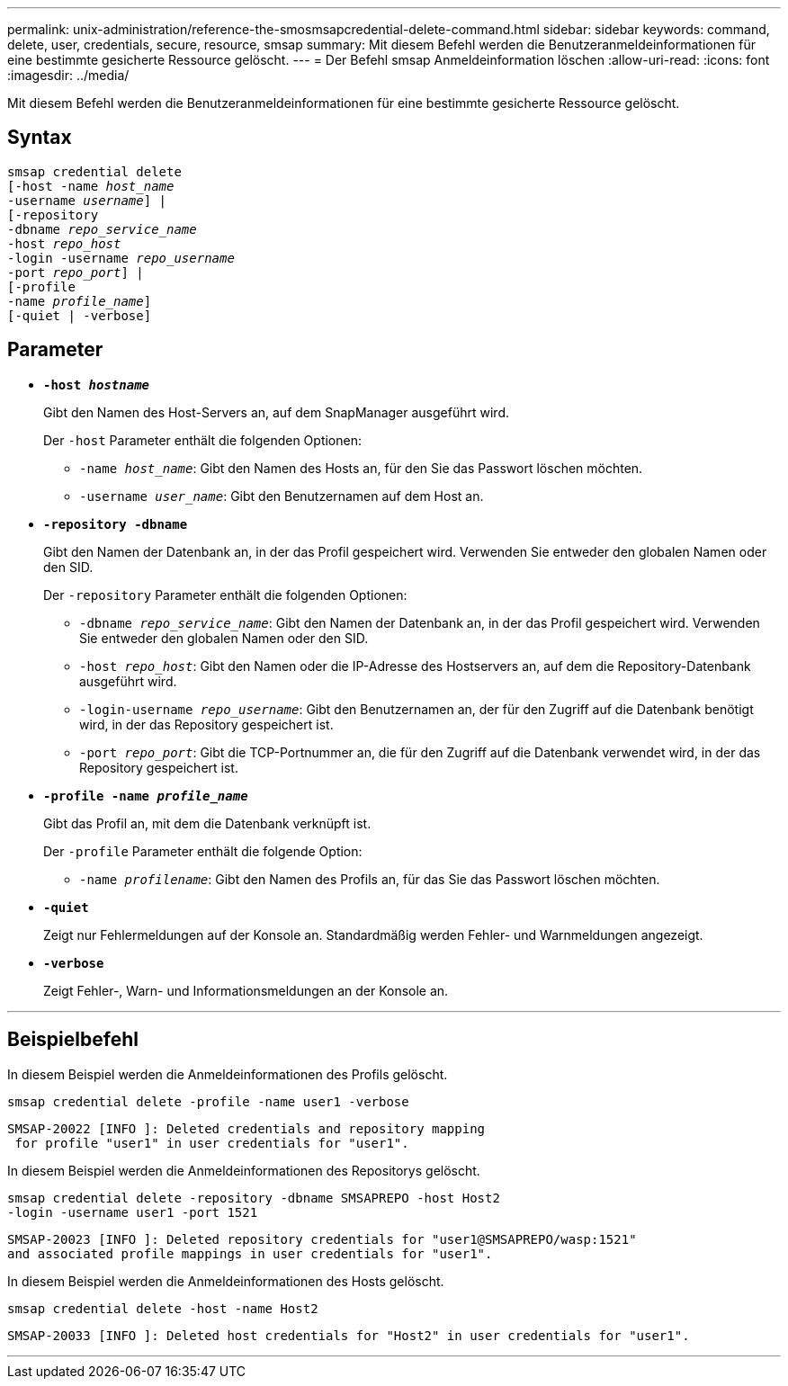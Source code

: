 ---
permalink: unix-administration/reference-the-smosmsapcredential-delete-command.html 
sidebar: sidebar 
keywords: command, delete, user, credentials, secure, resource, smsap 
summary: Mit diesem Befehl werden die Benutzeranmeldeinformationen für eine bestimmte gesicherte Ressource gelöscht. 
---
= Der Befehl smsap Anmeldeinformation löschen
:allow-uri-read: 
:icons: font
:imagesdir: ../media/


[role="lead"]
Mit diesem Befehl werden die Benutzeranmeldeinformationen für eine bestimmte gesicherte Ressource gelöscht.



== Syntax

[listing, subs="+macros"]
----
pass:quotes[smsap credential delete
[-host -name _host_name_
-username _username_\] |
[-repository
-dbname _repo_service_name_
-host _repo_host_
-login -username _repo_username_
-port _repo_port_\] |
[-profile
-name _profile_name_\]
[-quiet | -verbose]]
----


== Parameter

* `*-host _hostname_*`
+
Gibt den Namen des Host-Servers an, auf dem SnapManager ausgeführt wird.

+
Der `-host` Parameter enthält die folgenden Optionen:

+
** `-name _host_name_`: Gibt den Namen des Hosts an, für den Sie das Passwort löschen möchten.
** `-username _user_name_`: Gibt den Benutzernamen auf dem Host an.


* `*-repository -dbname*`
+
Gibt den Namen der Datenbank an, in der das Profil gespeichert wird. Verwenden Sie entweder den globalen Namen oder den SID.

+
Der `-repository` Parameter enthält die folgenden Optionen:

+
** `-dbname _repo_service_name_`: Gibt den Namen der Datenbank an, in der das Profil gespeichert wird. Verwenden Sie entweder den globalen Namen oder den SID.
** `-host _repo_host_`: Gibt den Namen oder die IP-Adresse des Hostservers an, auf dem die Repository-Datenbank ausgeführt wird.
** `-login-username _repo_username_`: Gibt den Benutzernamen an, der für den Zugriff auf die Datenbank benötigt wird, in der das Repository gespeichert ist.
** `-port _repo_port_`: Gibt die TCP-Portnummer an, die für den Zugriff auf die Datenbank verwendet wird, in der das Repository gespeichert ist.


* `*-profile -name _profile_name_*`
+
Gibt das Profil an, mit dem die Datenbank verknüpft ist.

+
Der `-profile` Parameter enthält die folgende Option:

+
** `-name _profilename_`: Gibt den Namen des Profils an, für das Sie das Passwort löschen möchten.


* `*-quiet*`
+
Zeigt nur Fehlermeldungen auf der Konsole an. Standardmäßig werden Fehler- und Warnmeldungen angezeigt.

* `*-verbose*`
+
Zeigt Fehler-, Warn- und Informationsmeldungen an der Konsole an.



'''


== Beispielbefehl

In diesem Beispiel werden die Anmeldeinformationen des Profils gelöscht.

[listing]
----
smsap credential delete -profile -name user1 -verbose
----
[listing]
----
SMSAP-20022 [INFO ]: Deleted credentials and repository mapping
 for profile "user1" in user credentials for "user1".
----
In diesem Beispiel werden die Anmeldeinformationen des Repositorys gelöscht.

[listing]
----
smsap credential delete -repository -dbname SMSAPREPO -host Host2
-login -username user1 -port 1521
----
[listing]
----
SMSAP-20023 [INFO ]: Deleted repository credentials for "user1@SMSAPREPO/wasp:1521"
and associated profile mappings in user credentials for "user1".
----
In diesem Beispiel werden die Anmeldeinformationen des Hosts gelöscht.

[listing]
----
smsap credential delete -host -name Host2
----
[listing]
----
SMSAP-20033 [INFO ]: Deleted host credentials for "Host2" in user credentials for "user1".
----
'''
